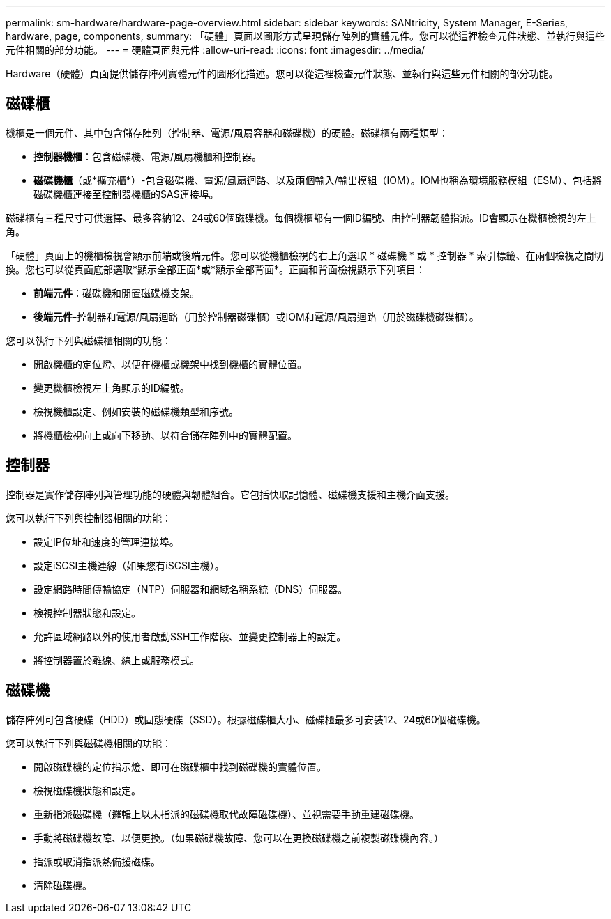 ---
permalink: sm-hardware/hardware-page-overview.html 
sidebar: sidebar 
keywords: SANtricity, System Manager, E-Series, hardware, page, components, 
summary: 「硬體」頁面以圖形方式呈現儲存陣列的實體元件。您可以從這裡檢查元件狀態、並執行與這些元件相關的部分功能。 
---
= 硬體頁面與元件
:allow-uri-read: 
:icons: font
:imagesdir: ../media/


[role="lead"]
Hardware（硬體）頁面提供儲存陣列實體元件的圖形化描述。您可以從這裡檢查元件狀態、並執行與這些元件相關的部分功能。



== 磁碟櫃

機櫃是一個元件、其中包含儲存陣列（控制器、電源/風扇容器和磁碟機）的硬體。磁碟櫃有兩種類型：

* *控制器機櫃*：包含磁碟機、電源/風扇機櫃和控制器。
* *磁碟機櫃*（或*擴充櫃*）-包含磁碟機、電源/風扇迴路、以及兩個輸入/輸出模組（IOM）。IOM也稱為環境服務模組（ESM）、包括將磁碟機櫃連接至控制器機櫃的SAS連接埠。


磁碟櫃有三種尺寸可供選擇、最多容納12、24或60個磁碟機。每個機櫃都有一個ID編號、由控制器韌體指派。ID會顯示在機櫃檢視的左上角。

「硬體」頁面上的機櫃檢視會顯示前端或後端元件。您可以從機櫃檢視的右上角選取 * 磁碟機 * 或 * 控制器 * 索引標籤、在兩個檢視之間切換。您也可以從頁面底部選取*顯示全部正面*或*顯示全部背面*。正面和背面檢視顯示下列項目：

* *前端元件*：磁碟機和閒置磁碟機支架。
* *後端元件*-控制器和電源/風扇迴路（用於控制器磁碟櫃）或IOM和電源/風扇迴路（用於磁碟機磁碟櫃）。


您可以執行下列與磁碟櫃相關的功能：

* 開啟機櫃的定位燈、以便在機櫃或機架中找到機櫃的實體位置。
* 變更機櫃檢視左上角顯示的ID編號。
* 檢視機櫃設定、例如安裝的磁碟機類型和序號。
* 將機櫃檢視向上或向下移動、以符合儲存陣列中的實體配置。




== 控制器

控制器是實作儲存陣列與管理功能的硬體與韌體組合。它包括快取記憶體、磁碟機支援和主機介面支援。

您可以執行下列與控制器相關的功能：

* 設定IP位址和速度的管理連接埠。
* 設定iSCSI主機連線（如果您有iSCSI主機）。
* 設定網路時間傳輸協定（NTP）伺服器和網域名稱系統（DNS）伺服器。
* 檢視控制器狀態和設定。
* 允許區域網路以外的使用者啟動SSH工作階段、並變更控制器上的設定。
* 將控制器置於離線、線上或服務模式。




== 磁碟機

儲存陣列可包含硬碟（HDD）或固態硬碟（SSD）。根據磁碟櫃大小、磁碟櫃最多可安裝12、24或60個磁碟機。

您可以執行下列與磁碟機相關的功能：

* 開啟磁碟機的定位指示燈、即可在磁碟櫃中找到磁碟機的實體位置。
* 檢視磁碟機狀態和設定。
* 重新指派磁碟機（邏輯上以未指派的磁碟機取代故障磁碟機）、並視需要手動重建磁碟機。
* 手動將磁碟機故障、以便更換。（如果磁碟機故障、您可以在更換磁碟機之前複製磁碟機內容。）
* 指派或取消指派熱備援磁碟。
* 清除磁碟機。

